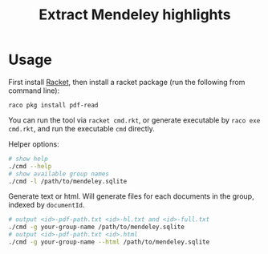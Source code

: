 #+TITLE: Extract Mendeley highlights

* Usage

First install [[https://racket-lang.org/][Racket]], then install a
racket package (run the following from command line):

#+BEGIN_EXAMPLE
raco pkg install pdf-read
#+END_EXAMPLE

You can run the tool via =racket cmd.rkt=, or generate executable by
=raco exe cmd.rkt=, and run the executable =cmd= directly.

Helper options:
#+BEGIN_SRC sh
# show help
./cmd --help
# show available group names
./cmd -l /path/to/mendeley.sqlite
#+END_SRC

Generate text or html. Will generate files for each documents in the
group, indexed by =documentId=.
#+BEGIN_SRC sh
# output <id>-pdf-path.txt <id>-hl.txt and <id>-full.txt
./cmd -g your-group-name /path/to/mendeley.sqlite
# output <id>-pdf-path.txt <id>.html
./cmd -g your-group-name --html /path/to/mendeley.sqlite
#+END_SRC

